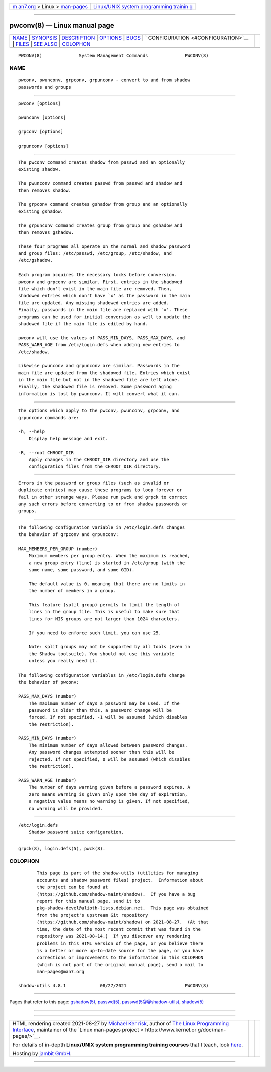 .. container:: page-top

.. container:: nav-bar

   +----------------------------------+----------------------------------+
   | `m                               | `Linux/UNIX system programming   |
   | an7.org <../../../index.html>`__ | trainin                          |
   | > Linux >                        | g <http://man7.org/training/>`__ |
   | `man-pages <../index.html>`__    |                                  |
   +----------------------------------+----------------------------------+

--------------

pwconv(8) — Linux manual page
=============================

+-----------------------------------+-----------------------------------+
| `NAME <#NAME>`__ \|               |                                   |
| `SYNOPSIS <#SYNOPSIS>`__ \|       |                                   |
| `DESCRIPTION <#DESCRIPTION>`__ \| |                                   |
| `OPTIONS <#OPTIONS>`__ \|         |                                   |
| `BUGS <#BUGS>`__ \|               |                                   |
| `                                 |                                   |
| CONFIGURATION <#CONFIGURATION>`__ |                                   |
| \| `FILES <#FILES>`__ \|          |                                   |
| `SEE ALSO <#SEE_ALSO>`__ \|       |                                   |
| `COLOPHON <#COLOPHON>`__          |                                   |
+-----------------------------------+-----------------------------------+
| .. container:: man-search-box     |                                   |
+-----------------------------------+-----------------------------------+

::

   PWCONV(8)              System Management Commands              PWCONV(8)

NAME
-------------------------------------------------

::

          pwconv, pwunconv, grpconv, grpunconv - convert to and from shadow
          passwords and groups


---------------------------------------------------------

::

          pwconv [options]

          pwunconv [options]

          grpconv [options]

          grpunconv [options]


---------------------------------------------------------------

::

          The pwconv command creates shadow from passwd and an optionally
          existing shadow.

          The pwunconv command creates passwd from passwd and shadow and
          then removes shadow.

          The grpconv command creates gshadow from group and an optionally
          existing gshadow.

          The grpunconv command creates group from group and gshadow and
          then removes gshadow.

          These four programs all operate on the normal and shadow password
          and group files: /etc/passwd, /etc/group, /etc/shadow, and
          /etc/gshadow.

          Each program acquires the necessary locks before conversion.
          pwconv and grpconv are similar. First, entries in the shadowed
          file which don't exist in the main file are removed. Then,
          shadowed entries which don't have `x' as the password in the main
          file are updated. Any missing shadowed entries are added.
          Finally, passwords in the main file are replaced with `x'. These
          programs can be used for initial conversion as well to update the
          shadowed file if the main file is edited by hand.

          pwconv will use the values of PASS_MIN_DAYS, PASS_MAX_DAYS, and
          PASS_WARN_AGE from /etc/login.defs when adding new entries to
          /etc/shadow.

          Likewise pwunconv and grpunconv are similar. Passwords in the
          main file are updated from the shadowed file. Entries which exist
          in the main file but not in the shadowed file are left alone.
          Finally, the shadowed file is removed. Some password aging
          information is lost by pwunconv. It will convert what it can.


-------------------------------------------------------

::

          The options which apply to the pwconv, pwunconv, grpconv, and
          grpunconv commands are:

          -h, --help
              Display help message and exit.

          -R, --root CHROOT_DIR
              Apply changes in the CHROOT_DIR directory and use the
              configuration files from the CHROOT_DIR directory.


-------------------------------------------------

::

          Errors in the password or group files (such as invalid or
          duplicate entries) may cause these programs to loop forever or
          fail in other strange ways. Please run pwck and grpck to correct
          any such errors before converting to or from shadow passwords or
          groups.


-------------------------------------------------------------------

::

          The following configuration variable in /etc/login.defs changes
          the behavior of grpconv and grpunconv:

          MAX_MEMBERS_PER_GROUP (number)
              Maximum members per group entry. When the maximum is reached,
              a new group entry (line) is started in /etc/group (with the
              same name, same password, and same GID).

              The default value is 0, meaning that there are no limits in
              the number of members in a group.

              This feature (split group) permits to limit the length of
              lines in the group file. This is useful to make sure that
              lines for NIS groups are not larger than 1024 characters.

              If you need to enforce such limit, you can use 25.

              Note: split groups may not be supported by all tools (even in
              the Shadow toolsuite). You should not use this variable
              unless you really need it.

          The following configuration variables in /etc/login.defs change
          the behavior of pwconv:

          PASS_MAX_DAYS (number)
              The maximum number of days a password may be used. If the
              password is older than this, a password change will be
              forced. If not specified, -1 will be assumed (which disables
              the restriction).

          PASS_MIN_DAYS (number)
              The minimum number of days allowed between password changes.
              Any password changes attempted sooner than this will be
              rejected. If not specified, 0 will be assumed (which disables
              the restriction).

          PASS_WARN_AGE (number)
              The number of days warning given before a password expires. A
              zero means warning is given only upon the day of expiration,
              a negative value means no warning is given. If not specified,
              no warning will be provided.


---------------------------------------------------

::

          /etc/login.defs
              Shadow password suite configuration.


---------------------------------------------------------

::

          grpck(8), login.defs(5), pwck(8).

COLOPHON
---------------------------------------------------------

::

          This page is part of the shadow-utils (utilities for managing
          accounts and shadow password files) project.  Information about
          the project can be found at 
          ⟨https://github.com/shadow-maint/shadow⟩.  If you have a bug
          report for this manual page, send it to
          pkg-shadow-devel@alioth-lists.debian.net.  This page was obtained
          from the project's upstream Git repository
          ⟨https://github.com/shadow-maint/shadow⟩ on 2021-08-27.  (At that
          time, the date of the most recent commit that was found in the
          repository was 2021-08-14.)  If you discover any rendering
          problems in this HTML version of the page, or you believe there
          is a better or more up-to-date source for the page, or you have
          corrections or improvements to the information in this COLOPHON
          (which is not part of the original manual page), send a mail to
          man-pages@man7.org

   shadow-utils 4.8.1             08/27/2021                      PWCONV(8)

--------------

Pages that refer to this page: `gshadow(5) <../man5/gshadow.5.html>`__, 
`passwd(5) <../man5/passwd.5.html>`__, 
`passwd(5@@shadow-utils) <../man5/passwd.5@@shadow-utils.html>`__, 
`shadow(5) <../man5/shadow.5.html>`__

--------------

--------------

.. container:: footer

   +-----------------------+-----------------------+-----------------------+
   | HTML rendering        |                       | |Cover of TLPI|       |
   | created 2021-08-27 by |                       |                       |
   | `Michael              |                       |                       |
   | Ker                   |                       |                       |
   | risk <https://man7.or |                       |                       |
   | g/mtk/index.html>`__, |                       |                       |
   | author of `The Linux  |                       |                       |
   | Programming           |                       |                       |
   | Interface <https:     |                       |                       |
   | //man7.org/tlpi/>`__, |                       |                       |
   | maintainer of the     |                       |                       |
   | `Linux man-pages      |                       |                       |
   | project <             |                       |                       |
   | https://www.kernel.or |                       |                       |
   | g/doc/man-pages/>`__. |                       |                       |
   |                       |                       |                       |
   | For details of        |                       |                       |
   | in-depth **Linux/UNIX |                       |                       |
   | system programming    |                       |                       |
   | training courses**    |                       |                       |
   | that I teach, look    |                       |                       |
   | `here <https://ma     |                       |                       |
   | n7.org/training/>`__. |                       |                       |
   |                       |                       |                       |
   | Hosting by `jambit    |                       |                       |
   | GmbH                  |                       |                       |
   | <https://www.jambit.c |                       |                       |
   | om/index_en.html>`__. |                       |                       |
   +-----------------------+-----------------------+-----------------------+

--------------

.. container:: statcounter

   |Web Analytics Made Easy - StatCounter|

.. |Cover of TLPI| image:: https://man7.org/tlpi/cover/TLPI-front-cover-vsmall.png
   :target: https://man7.org/tlpi/
.. |Web Analytics Made Easy - StatCounter| image:: https://c.statcounter.com/7422636/0/9b6714ff/1/
   :class: statcounter
   :target: https://statcounter.com/
